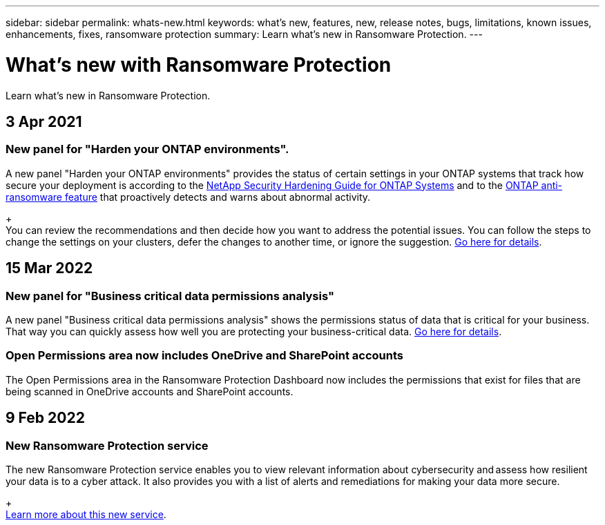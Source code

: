 ---
sidebar: sidebar
permalink: whats-new.html
keywords: what's new, features, new, release notes, bugs, limitations, known issues, enhancements, fixes, ransomware protection
summary: Learn what's new in Ransomware Protection.
---

= What's new with Ransomware Protection
:hardbreaks:
:nofooter:
:icons: font
:linkattrs:
:imagesdir: ./media/

[.lead]
Learn what's new in Ransomware Protection.

// tag::whats-new[]
== 3 Apr 2021

=== New panel for "Harden your ONTAP environments".

A new panel "Harden your ONTAP environments" provides the status of certain settings in your ONTAP systems that track how secure your deployment is according to the https://www.netapp.com/pdf.html?item=/media/10674-tr4569.pdf[NetApp Security Hardening Guide for ONTAP Systems^] and to the https://docs.netapp.com/us-en/ontap/anti-ransomware/index.html[ONTAP anti-ransomware feature^] that proactively detects and warns about abnormal activity.
+
You can review the recommendations and then decide how you want to address the potential issues. You can follow the steps to change the settings on your clusters, defer the changes to another time, or ignore the suggestion. link:task-analyze-ransomware-data.html#status-of-ontap-systems-hardening[Go here for details].

== 15 Mar 2022

=== New panel for "Business critical data permissions analysis"

A new panel "Business critical data permissions analysis" shows the permissions status of data that is critical for your business. That way you can quickly assess how well you are protecting your business-critical data. link:task-analyze-ransomware-data.html#status-of-permissions-on-your-critical-business-data[Go here for details].

=== Open Permissions area now includes OneDrive and SharePoint accounts

The Open Permissions area in the Ransomware Protection Dashboard now includes the permissions that exist for files that are being scanned in OneDrive accounts and SharePoint accounts.

== 9 Feb 2022

=== New Ransomware Protection service

The new Ransomware Protection service enables you to view relevant information about cybersecurity and assess how resilient your data is to a cyber attack. It also provides you with a list of alerts and remediations for making your data more secure.
+
link:concept-ransomware-protection.html[Learn more about this new service].
// end::whats-new[]
